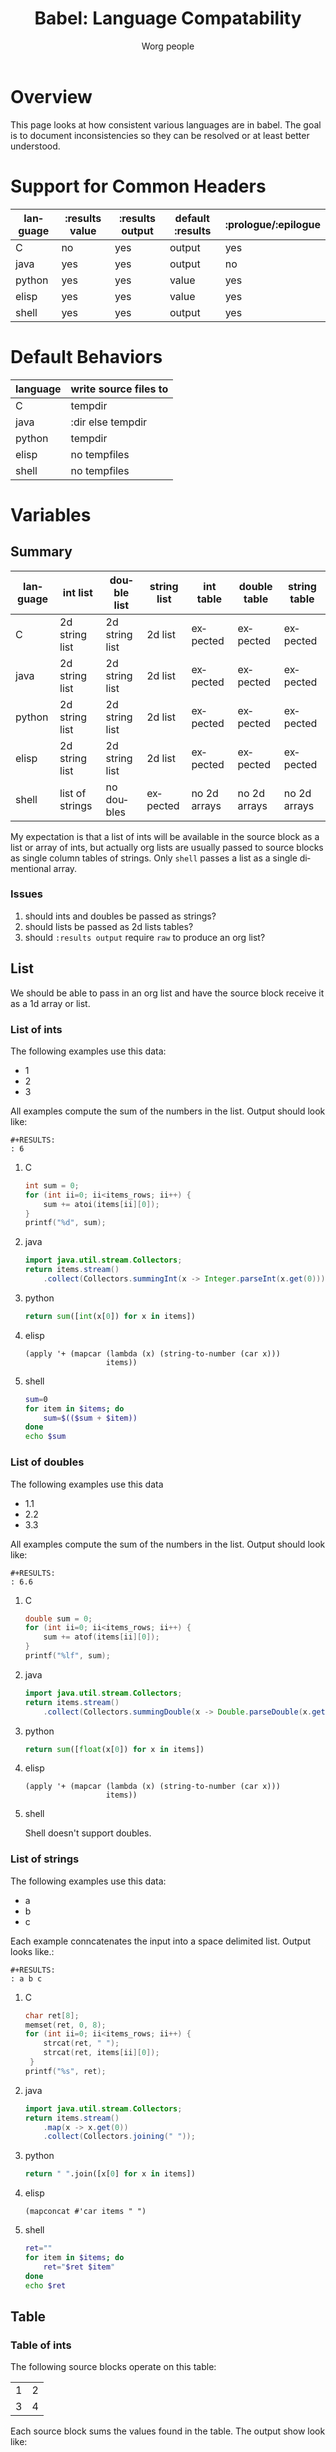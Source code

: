 #+TITLE:      Babel: Language Compatability
#+OPTIONS:    H:3 num:nil toc:3 \n:nil ::t |:t ^:{} -:t f:t *:t tex:t d:(HIDE) tags:not-in-toc
#+STARTUP:    align fold nodlcheck hidestars oddeven lognotestate hideblocks
#+SEQ_TODO:   TODO(t) INPROGRESS(i) WAITING(w@) | DONE(d) CANCELED(c@)
#+TAGS:       Write(w) Update(u) Fix(f) Check(c) noexport(n)
#+AUTHOR:     Worg people
#+EMAIL:      ianxm at jhu dot edu
#+LANGUAGE:   en
#+HTML_LINK_HOME:  https://orgmode.org/worg/
#+HTML_LINK_UP:  index.html

#+PROPERTY: header-args:python :python python3

* Overview

This page looks at how consistent various languages are in babel.  The
goal is to document inconsistencies so they can be resolved or at
least better understood.

* Support for Common Headers
| language | :results value | :results output | default :results | :prologue/:epilogue |
|----------+----------------+-----------------+------------------+---------------------|
| C        | no             | yes             | output           | yes                 |
| java     | yes            | yes             | output           | no                  |
| python   | yes            | yes             | value            | yes                 |
| elisp    | yes            | yes             | value            | yes                 |
| shell    | yes            | yes             | output           | yes                 |
* Default Behaviors
| language | write source files to |
|----------+-----------------------|
| C        | tempdir               |
| java     | :dir else tempdir     |
| python   | tempdir               |
| elisp    | no tempfiles          |
| shell    | no tempfiles          |
* Variables
** Summary
| language | int list        | double list    | string list | int table    | double table | string table |
|----------+-----------------+----------------+-------------+--------------+--------------+--------------|
| C        | 2d string list  | 2d string list | 2d list     | expected     | expected     | expected     |
| java     | 2d string list  | 2d string list | 2d list     | expected     | expected     | expected     |
| python   | 2d string list  | 2d string list | 2d list     | expected     | expected     | expected     |
| elisp    | 2d string list  | 2d string list | 2d list     | expected     | expected     | expected     |
| shell    | list of strings | no doubles     | expected    | no 2d arrays | no 2d arrays | no 2d arrays |

My expectation is that a list of ints will be available in the source
block as a list or array of ints, but actually org lists are usually
passed to source blocks as single column tables of strings.  Only
=shell= passes a list as a single dimentional array.

*** Issues
1. should ints and doubles be passed as strings?
2. should lists be passed as 2d lists tables?
3. should =:results output= require =raw= to produce an org list?

** List
We should be able to pass in an org list and have the source block
receive it as a 1d array or list.

*** List of ints
The following examples use this data:

#+name: int-list-data
- 1
- 2
- 3

All examples compute the sum of the numbers in the list.
Output should look like:

#+begin_example
#+RESULTS:
: 6
#+end_example
**** C
#+begin_src C :results output :var items=int-list-data
int sum = 0;
for (int ii=0; ii<items_rows; ii++) {
    sum += atoi(items[ii][0]);
}
printf("%d", sum);
#+end_src

**** java
#+begin_src java :results value :var items=int-list-data
import java.util.stream.Collectors;
return items.stream()
    .collect(Collectors.summingInt(x -> Integer.parseInt(x.get(0))));
#+end_src
**** python
#+begin_src python :var items=int-list-data
return sum([int(x[0]) for x in items])
#+end_src
**** elisp
#+begin_src elisp :var items=int-list-data
(apply '+ (mapcar (lambda (x) (string-to-number (car x)))
                  items))
#+end_src
**** shell
#+begin_src sh :var items=int-list-data
sum=0
for item in $items; do
    sum=$(($sum + $item))
done
echo $sum
#+end_src
*** List of doubles
The following examples use this data

#+name: double-list-data
- 1.1
- 2.2
- 3.3

All examples compute the sum of the numbers in the list.
Output should look like:

#+begin_example
#+RESULTS:
: 6.6
#+end_example
**** C
#+begin_src C :var items=double-list-data :includes <stdlib.h>
double sum = 0;
for (int ii=0; ii<items_rows; ii++) {
    sum += atof(items[ii][0]);
}
printf("%lf", sum);
#+end_src
**** java
#+begin_src java :results value :var items=double-list-data
import java.util.stream.Collectors;
return items.stream()
    .collect(Collectors.summingDouble(x -> Double.parseDouble(x.get(0))));
#+end_src
**** python
#+begin_src python :var items=double-list-data
return sum([float(x[0]) for x in items])
#+end_src
**** elisp
#+begin_src elisp :var items=double-list-data
(apply '+ (mapcar (lambda (x) (string-to-number (car x)))
                  items))
#+end_src

#+RESULTS:
: 6.6
**** shell
Shell doesn't support doubles.
*** List of strings
The following examples use this data:

#+name: string-list-data
- a
- b
- c

Each example conncatenates the input into a space delimited list.
Output looks like.:

#+begin_example
#+RESULTS:
: a b c
#+end_example

**** C
#+begin_src C :results output :var items=string-list-data :include <string.h>
char ret[8];
memset(ret, 0, 8);
for (int ii=0; ii<items_rows; ii++) {
    strcat(ret, " ");
    strcat(ret, items[ii][0]);
 }
printf("%s", ret);
#+end_src
**** java
#+begin_src java :results value :var items=string-list-data
import java.util.stream.Collectors;
return items.stream()
    .map(x -> x.get(0))
    .collect(Collectors.joining(" "));
#+end_src
**** python
#+begin_src python :var items=string-list-data
return " ".join([x[0] for x in items])
#+end_src
**** elisp
#+begin_src elisp :var items=int-list-data
(mapconcat #'car items " ")
#+end_src
**** shell
#+begin_src sh :var items=string-list-data
ret=""
for item in $items; do
    ret="$ret $item"
done
echo $ret
#+end_src
** Table
*** Table of ints
The following source blocks operate on this table:

#+name: int-table-data
| 1 | 2 |
| 3 | 4 |

Each source block sums the values found in the table.  The output show
look like:

#+begin_example
#+RESULTS:
: 10
#+end_example
**** C
#+begin_src C :var items=int-table-data
int sum = 0;
for (int ii=0; ii<items_rows; ii++) {
    for (int jj=0; jj<items_cols; jj++) {
        sum += items[ii][jj];
    }
 }
printf("%d", sum);
#+end_src
**** java
#+begin_src java :results value :var items=int-table-data
int sum = 0;
for (List<Integer> row : items) {
    for (Integer col : row) {
        sum += col;
    }
}
return sum;
#+end_src
**** python
#+begin_src python :var items=int-table-data
sum = 0
for row in items:
    for col in row:
        sum += col
return sum
#+end_src
**** elisp
#+begin_src elisp :var items=int-table-data
(apply '+ (mapcar (lambda (x) (apply '+ x)) items))
#+end_src
**** shell
The table becomes an associated list instead of a 2d array.  Bash
doesn't support multidimensional arrays.
*** Table of doubles
The following source blocks operate on this table:

#+name: double-table-data
| 1.1 | 2.3 |
| 3.1 | 4.3 |

Each source block sums the values found in the table.  The output show
look like:

#+begin_example
#+RESULTS:
: 10.8
#+end_example
**** C
#+begin_src C :var items=double-table-data
double sum = 0;
for (int ii=0; ii<items_rows; ii++) {
    for (int jj=0; jj<items_cols; jj++) {
        sum += items[ii][jj];
    }
 }
printf("%lf", sum);
#+end_src
**** java
#+begin_src java :results value :var items=double-table-data
double sum = 0;
for (List<Double> row : items) {
    for (Double col : row) {
        sum += col;
    }
}
return sum;
#+end_src
**** python
#+begin_src python :var items=double-table-data
sum = 0
for row in items:
    for col in row:
        sum += col
return sum
#+end_src
**** elisp
#+begin_src elisp :var items=double-table-data
(apply '+ (mapcar (lambda (x) (apply '+ x)) items))
#+end_src
**** shell
The table becomes an associated list instead of a 2d array.  Bash
doesn't support multidimensional arrays.
*** Table of strings
The following source blocks operate on this table:

#+name: string-table-data
| a | b |
| c | d |

concatenates the strings found in the table. The output show
look like:

#+begin_example
#+RESULTS:
: a b c d
#+end_example
**** C
#+begin_src C :results output :var items=string-table-data :includes <string.h>
char ret[8];
memset(ret, 0, 8);
for (int ii=0; ii<items_rows; ii++) {
    for (int jj=0; jj<items_cols; jj++) {
        strcat(ret, " ");
        strcat(ret, items[ii][jj]);
    }
 }
printf("%s", ret);
#+end_src
**** java
#+begin_src java :results value :var items=string-table-data
import java.util.stream.Collectors;
return items.stream()
    .map(x -> String.join(" ", x))
    .collect(Collectors.joining(" "));
#+end_src
**** python
#+begin_src python :var items=string-table-data
return " ".join([" ".join(x) for x in items])
#+end_src
**** elisp
#+begin_src elisp :var items=string-table-data
(mapconcat (lambda (x) (mapconcat #'identity x " "))
           items " ")
#+end_src
**** shell
The table becomes an associated list instead of a 2d array.  Bash
doesn't support multidimensional arrays.
* Results
** Summary
| language | return list | output list       | return table | output table |
|----------+-------------+-------------------+--------------+--------------|
| C        | no support  | [[list-expected][expected]] (w/ raw) | no support   | [[table-expected][expected]]     |
| java     | [[list-expected][expected]]    | [[list-expected][expected]] (w/ raw) | [[table-expected][expected]]     | [[table-variant1][variant1]]     |
| python   | [[list-expected][expected]]    | [[list-expected][expected]] (w/ raw) | [[table-expected][expected]]     | [[table-variant1][variant1]]     |
| elisp    | [[list-expected][expected]]    | [[list-expected][expected]] (w/ raw) | [[table-expected][expected]]     | [[table-variant1][variant1]]     |
| shell    | [[list-expected][expected]]    | [[list-expected][expected]] (w/ raw) | [[table-expected][expected]]     | [[table-expected][expected]]     |

My expectation is that returning rows of comma separated values should
result in a table, but in some cases these are not rendered as a table.

Going from org to source block a list becomes a two dimentional array,
but in the other direction it is a single dimensional array.

*** Issues
1. Can C support =:results value=?
2. should =:results output= require =raw= and write vertical bars to
   produce an org table?
** List

When we return a list from a source code block, we want it to look
like an org list.

#+name: list-expected
#+begin_example
#+RESULTS:
- one
- two
#+end_example

*** :results value

The following examples use =:results value list=.

**** C
C has no support for =:results value=.
**** java
#+begin_src java :results value list
  String[] ret = {"one", "two"};
  return ret;
#+end_src
**** python
#+begin_src python :python python3 :results value list
return ("one", "two")
#+end_src
**** elisp
#+begin_src elisp :results value list
'("one" "two")
#+end_src
*** :results output

The following examples use =:results output raw list=.  These have to
use =raw= in order to work.

**** C
#+begin_src C :results output raw list
printf("one\n");
printf("two\n");
#+end_src
**** java
#+begin_src java :results output raw list
System.out.println("one");
System.out.println("two");
#+end_src
**** python
#+begin_src python :python python3 :results output raw list
print("one")
print("two")
#+end_src
**** elisp
#+begin_src elisp :results output raw list
  (princ "one\n")
  (princ "two")
#+end_src

**** shell
#+begin_src sh :results output raw list
echo "one"
echo "two"
#+end_src
** Table

When we return a table from a source code block, we want it to look
like an org table.

#+name: table-expected
#+begin_example
#+RESULTS:
| one   | two  |
| three | four |
#+end_example

Some languages return this instead.

#+name: table-variant1
#+begin_example
#+RESULTS:
: one, two
: three, four
#+end_example

*** :results value

The following examples use =:results value table=.

**** C
C has no support for =:results value=.
**** java
#+begin_src java :results value table
  String [][] ret = {{"one","two"}, {"three", "four"}};
  return ret;
#+end_src
**** python
#+begin_src python :python python3 :results value table
return (("one", "two"), ("three", "four"))
#+end_src
**** elisp
#+begin_src elisp :results value table
'(("one" "two") ("three" "four"))
#+end_src
*** :results output

The following examples use =:results output table=.

**** C
#+begin_src C :results output table
printf("one, two\n");
printf("three, four\n");
#+end_src
**** java
#+begin_src java :results output table
System.out.println("one, two");
System.out.println("three, four");
#+end_src

that fails but this "raw table" output works:

#+begin_src java :results output raw table
System.out.println("|one| two");
System.out.println("|three| four");
#+end_src

**** python
#+begin_src python :python python3 :results output table
  print("one, two")
  print("three, four")
#+end_src

doesn't work but raw table works
**** elisp
#+begin_src elisp :results output table
  (princ "one, two\n")
  (princ "three, four")
#+end_src

doesn't work but raw table works
**** shell
#+begin_src sh :results output table
echo "one, two\nthree, four"
#+end_src

* Other Resources

- [[file:~/code/elisp/worg/org-contrib/babel/header-args.org][worg header args page]]
  - links to [[https://orgmode.org/manual/Specific-header-arguments.html][Specific-header-arguments]] which is gone
- [[https://orgmode.org/manual/Using-Header-Arguments.html#Using-Header-Arguments][header args in the manual]]
- [[https://orgmode.org/manual/Extracting-Source-Code.html#Header-arguments][more header args in the manual]]
- [[https://org-babel.readthedocs.io/en/latest/header-args/][orgmode headers described at readthedocs]]
